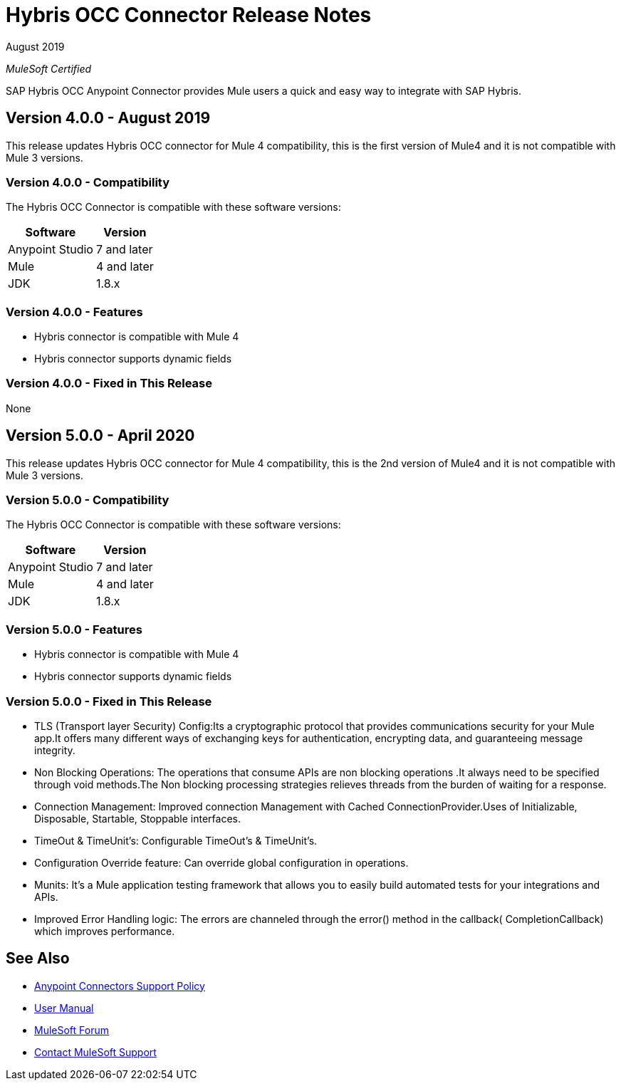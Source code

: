 = Hybris OCC Connector Release Notes

August 2019

_MuleSoft Certified_

SAP Hybris OCC Anypoint Connector provides Mule users a quick and easy way to integrate with SAP Hybris.

== Version 4.0.0 - August 2019
This release updates Hybris OCC connector for Mule 4 compatibility, this is the first version of Mule4 and it is not compatible with Mule 3 versions.

=== Version 4.0.0 - Compatibility
The Hybris OCC Connector is compatible with these software versions:

[%header%autowidth.spread]
|===
|Software |Version
|Anypoint Studio |7 and later
|Mule |4 and later
|JDK |1.8.x
|===

=== Version 4.0.0 - Features

* Hybris connector is compatible with Mule 4
* Hybris connector supports dynamic fields


=== Version 4.0.0 - Fixed in This Release
None


== Version 5.0.0 - April 2020
This release updates Hybris OCC connector for Mule 4 compatibility, this is the 2nd version of Mule4 and it is not compatible with Mule 3 versions.

=== Version 5.0.0 - Compatibility
The Hybris OCC Connector is compatible with these software versions:

[%header%autowidth.spread]
|===
|Software |Version
|Anypoint Studio |7 and later
|Mule |4 and later
|JDK |1.8.x
|===

=== Version 5.0.0 - Features

* Hybris connector is compatible with Mule 4
* Hybris connector supports dynamic fields


=== Version 5.0.0 - Fixed in This Release

* TLS (Transport layer Security) Config:Its a cryptographic protocol that provides communications security for your Mule app.It offers many different ways of exchanging keys for authentication, encrypting data, and guaranteeing message integrity. 

* Non Blocking Operations: The operations that consume APIs are non blocking operations .It always need to be specified through void methods.The Non blocking processing strategies relieves threads from the burden of waiting for a response.

* Connection Management: Improved connection Management with Cached ConnectionProvider.Uses of Initializable, Disposable, Startable, Stoppable interfaces.

* TimeOut & TimeUnit’s: Configurable TimeOut’s & TimeUnit’s.

* Configuration Override feature: Can override global configuration in operations.

* Munits: It’s a Mule application testing framework that allows you to easily build automated tests for your integrations and APIs.

* Improved Error Handling logic: The errors are channeled through the error() method in the callback( CompletionCallback) which improves performance.


== See Also
* https://www.mulesoft.com/legal/versioning-back-support-policy#anypoint-connectors[Anypoint Connectors Support Policy]
* https://github.com/Apisero-Connectors/Connector-doc/blob/master/doc/user-manual.adoc[​User Manual]
* https://forums.mulesoft.com[MuleSoft Forum]
* https://support.mulesoft.com[Contact MuleSoft Support]
 